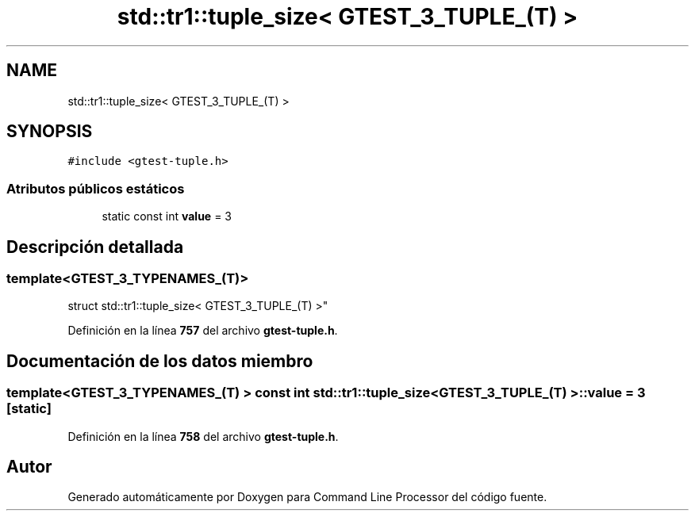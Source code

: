 .TH "std::tr1::tuple_size< GTEST_3_TUPLE_(T) >" 3 "Viernes, 5 de Noviembre de 2021" "Version 0.2.3" "Command Line Processor" \" -*- nroff -*-
.ad l
.nh
.SH NAME
std::tr1::tuple_size< GTEST_3_TUPLE_(T) >
.SH SYNOPSIS
.br
.PP
.PP
\fC#include <gtest\-tuple\&.h>\fP
.SS "Atributos públicos estáticos"

.in +1c
.ti -1c
.RI "static const int \fBvalue\fP = 3"
.br
.in -1c
.SH "Descripción detallada"
.PP 

.SS "template<\fBGTEST_3_TYPENAMES_\fP(T)>
.br
struct std::tr1::tuple_size< GTEST_3_TUPLE_(T) >"
.PP
Definición en la línea \fB757\fP del archivo \fBgtest\-tuple\&.h\fP\&.
.SH "Documentación de los datos miembro"
.PP 
.SS "template<\fBGTEST_3_TYPENAMES_\fP(T) > const int \fBstd::tr1::tuple_size\fP< \fBGTEST_3_TUPLE_\fP(T) >::value = 3\fC [static]\fP"

.PP
Definición en la línea \fB758\fP del archivo \fBgtest\-tuple\&.h\fP\&.

.SH "Autor"
.PP 
Generado automáticamente por Doxygen para Command Line Processor del código fuente\&.
